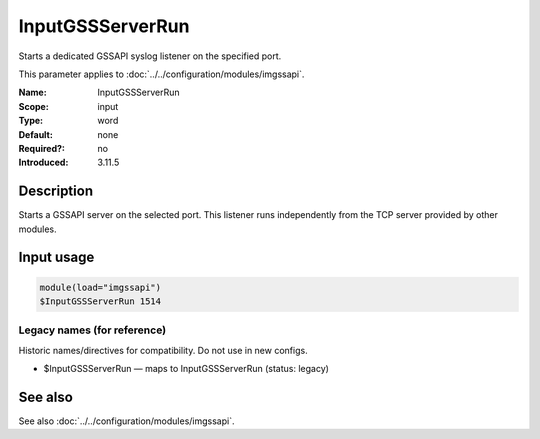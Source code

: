 .. _param-imgssapi-inputgssserverrun:
.. _imgssapi.parameter.input.inputgssserverrun:

InputGSSServerRun
=================

.. index::
   single: imgssapi; InputGSSServerRun
   single: InputGSSServerRun

.. summary-start

Starts a dedicated GSSAPI syslog listener on the specified port.

.. summary-end

This parameter applies to :doc:`../../configuration/modules/imgssapi`.

:Name: InputGSSServerRun
:Scope: input
:Type: word
:Default: none
:Required?: no
:Introduced: 3.11.5

Description
-----------
Starts a GSSAPI server on the selected port. This listener runs independently
from the TCP server provided by other modules.

Input usage
-----------
.. _imgssapi.parameter.input.inputgssserverrun-usage:

.. code-block:: rsyslog

   module(load="imgssapi")
   $InputGSSServerRun 1514

Legacy names (for reference)
~~~~~~~~~~~~~~~~~~~~~~~~~~~~
Historic names/directives for compatibility. Do not use in new configs.

.. _imgssapi.parameter.legacy.inputgssserverrun:

- $InputGSSServerRun — maps to InputGSSServerRun (status: legacy)

.. index::
   single: imgssapi; $InputGSSServerRun
   single: $InputGSSServerRun

See also
--------
See also :doc:`../../configuration/modules/imgssapi`.
